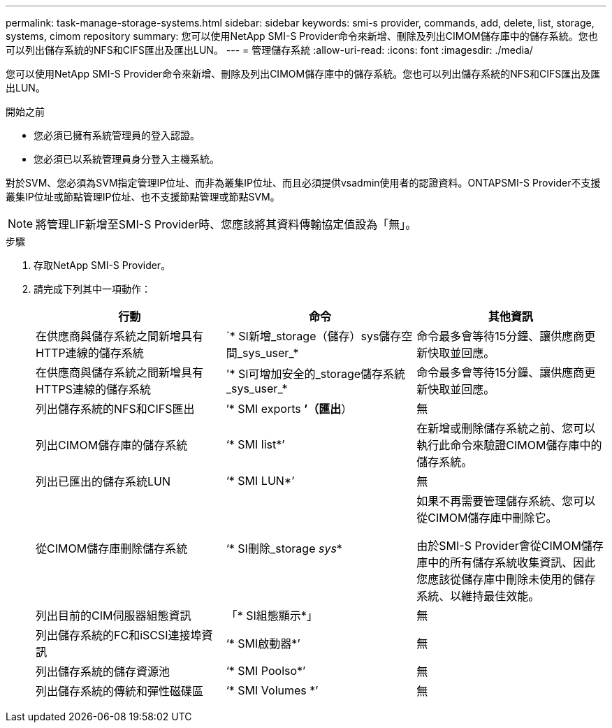 ---
permalink: task-manage-storage-systems.html 
sidebar: sidebar 
keywords: smi-s provider, commands, add, delete, list, storage, systems, cimom repository 
summary: 您可以使用NetApp SMI-S Provider命令來新增、刪除及列出CIMOM儲存庫中的儲存系統。您也可以列出儲存系統的NFS和CIFS匯出及匯出LUN。 
---
= 管理儲存系統
:allow-uri-read: 
:icons: font
:imagesdir: ./media/


[role="lead"]
您可以使用NetApp SMI-S Provider命令來新增、刪除及列出CIMOM儲存庫中的儲存系統。您也可以列出儲存系統的NFS和CIFS匯出及匯出LUN。

.開始之前
* 您必須已擁有系統管理員的登入認證。
* 您必須已以系統管理員身分登入主機系統。


對於SVM、您必須為SVM指定管理IP位址、而非為叢集IP位址、而且必須提供vsadmin使用者的認證資料。ONTAPSMI-S Provider不支援叢集IP位址或節點管理IP位址、也不支援節點管理或節點SVM。

[NOTE]
====
將管理LIF新增至SMI-S Provider時、您應該將其資料傳輸協定值設為「無」。

====
.步驟
. 存取NetApp SMI-S Provider。
. 請完成下列其中一項動作：
+
[cols="3*"]
|===
| 行動 | 命令 | 其他資訊 


 a| 
在供應商與儲存系統之間新增具有HTTP連線的儲存系統
 a| 
`* SI新增_storage（儲存）sys儲存空間_sys_user_*
 a| 
命令最多會等待15分鐘、讓供應商更新快取並回應。



 a| 
在供應商與儲存系統之間新增具有HTTPS連線的儲存系統
 a| 
'* SI可增加安全的_storage儲存系統_sys_user_*
 a| 
命令最多會等待15分鐘、讓供應商更新快取並回應。



 a| 
列出儲存系統的NFS和CIFS匯出
 a| 
’* SMI exports *’（匯出*）
 a| 
無



 a| 
列出CIMOM儲存庫的儲存系統
 a| 
‘* SMI list*’
 a| 
在新增或刪除儲存系統之前、您可以執行此命令來驗證CIMOM儲存庫中的儲存系統。



 a| 
列出已匯出的儲存系統LUN
 a| 
‘* SMI LUN*’
 a| 
無



 a| 
從CIMOM儲存庫刪除儲存系統
 a| 
‘* SI刪除_storage _sys_*
 a| 
如果不再需要管理儲存系統、您可以從CIMOM儲存庫中刪除它。

由於SMI-S Provider會從CIMOM儲存庫中的所有儲存系統收集資訊、因此您應該從儲存庫中刪除未使用的儲存系統、以維持最佳效能。



 a| 
列出目前的CIM伺服器組態資訊
 a| 
「* SI組態顯示*」
 a| 
無



 a| 
列出儲存系統的FC和iSCSI連接埠資訊
 a| 
‘* SMI啟動器*’
 a| 
無



 a| 
列出儲存系統的儲存資源池
 a| 
‘* SMI Poolso*’
 a| 
無



 a| 
列出儲存系統的傳統和彈性磁碟區
 a| 
‘* SMI Volumes *’
 a| 
無

|===

